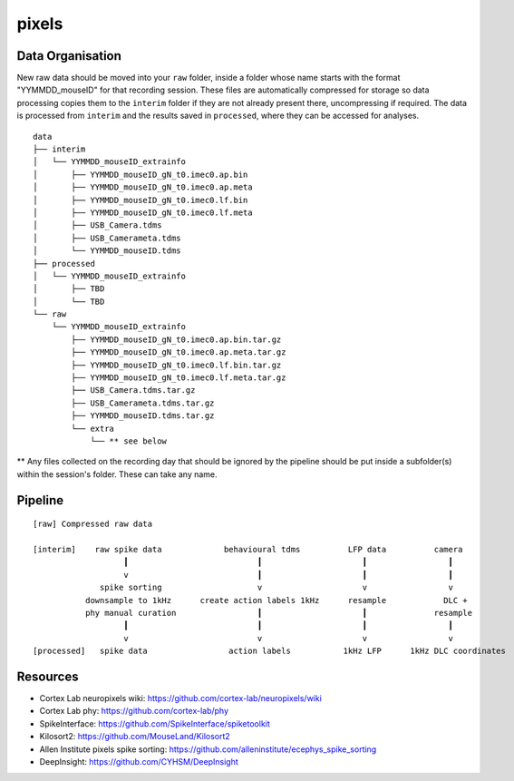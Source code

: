 pixels
======


Data Organisation
-----------------

New raw data should be moved into your ``raw`` folder, inside a folder whose
name starts with the format "YYMMDD_mouseID" for that recording session. These
files are automatically compressed for storage so data processing copies them
to the ``interim`` folder if they are not already present there, uncompressing
if required. The data is processed from ``interim`` and the results saved in
``processed``, where they can be accessed for analyses.


::

   data
   ├── interim
   │   └── YYMMDD_mouseID_extrainfo
   │       ├── YYMMDD_mouseID_gN_t0.imec0.ap.bin
   │       ├── YYMMDD_mouseID_gN_t0.imec0.ap.meta
   │       ├── YYMMDD_mouseID_gN_t0.imec0.lf.bin
   │       ├── YYMMDD_mouseID_gN_t0.imec0.lf.meta
   │       ├── USB_Camera.tdms
   │       ├── USB_Camerameta.tdms
   │       └── YYMMDD_mouseID.tdms
   ├── processed
   │   └── YYMMDD_mouseID_extrainfo
   │       ├── TBD
   │       └── TBD
   └── raw
       └── YYMMDD_mouseID_extrainfo
           ├── YYMMDD_mouseID_gN_t0.imec0.ap.bin.tar.gz
           ├── YYMMDD_mouseID_gN_t0.imec0.ap.meta.tar.gz
           ├── YYMMDD_mouseID_gN_t0.imec0.lf.bin.tar.gz
           ├── YYMMDD_mouseID_gN_t0.imec0.lf.meta.tar.gz
           ├── USB_Camera.tdms.tar.gz
           ├── USB_Camerameta.tdms.tar.gz
           ├── YYMMDD_mouseID.tdms.tar.gz
           └── extra
               └── ** see below

** Any files collected on the recording day that should be ignored by the
pipeline should be put inside a subfolder(s) within the session's folder. These
can take any name.


Pipeline
--------

::

   [raw] Compressed raw data
   
   [interim]    raw spike data             behavioural tdms          LFP data          camera
                      ┃                           ┃                     ┃                 ┃
                      v                           ┃                     ┃                 ┃
                 spike sorting                    v                     v                 v
              downsample to 1kHz      create action labels 1kHz      resample            DLC +
              phy manual curation                 ┃                     ┃              resample
                      ┃                           ┃                     ┃                 ┃
                      v                           v                     v                 v
   [processed]   spike data                 action labels           1kHz LFP      1kHz DLC coordinates


Resources
---------

* Cortex Lab neuropixels wiki: https://github.com/cortex-lab/neuropixels/wiki
* Cortex Lab phy: https://github.com/cortex-lab/phy
* SpikeInterface: https://github.com/SpikeInterface/spiketoolkit
* Kilosort2: https://github.com/MouseLand/Kilosort2
* Allen Institute pixels spike sorting: https://github.com/alleninstitute/ecephys_spike_sorting
* DeepInsight: https://github.com/CYHSM/DeepInsight
